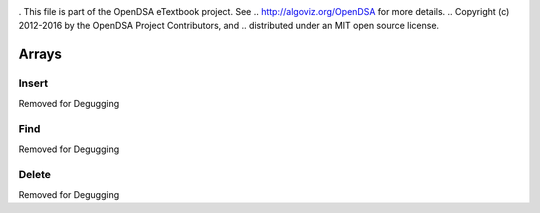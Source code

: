 .. _bst_simple3:

.. raw:: html

   <script>ODSA.SETTINGS.DISP_MOD_COMP = true;ODSA.SETTINGS.MODULE_NAME = "bst_simple3";ODSA.SETTINGS.MODULE_LONG_NAME = "Arrays";ODSA.SETTINGS.MODULE_CHAPTER = "Arrays"; ODSA.SETTINGS.BUILD_DATE = "2018-10-01 13:03:23"; ODSA.SETTINGS.BUILD_CMAP = false;JSAV_OPTIONS['lang']='en';JSAV_EXERCISE_OPTIONS['code']='java_generic';</script>


.. |--| unicode:: U+2013   .. en dash
.. |---| unicode:: U+2014  .. em dash, trimming surrounding whitespace
   :trim:


. This file is part of the OpenDSA eTextbook project. See
.. http://algoviz.org/OpenDSA for more details.
.. Copyright (c) 2012-2016 by the OpenDSA Project Contributors, and
.. distributed under an MIT open source license.

.. avmetadata::
   :author: Matthew McQuaigue
   :requires: binary tree terminology; binary tree traversal;
   :satisfies: BST
   :topic: Binary Trees

.. odsalink:: AV/Binary/BSTCON.css

Arrays
==============

Insert
--------

Removed for Degugging

Find
--------

Removed for Degugging

Delete
-------

Removed for Degugging

